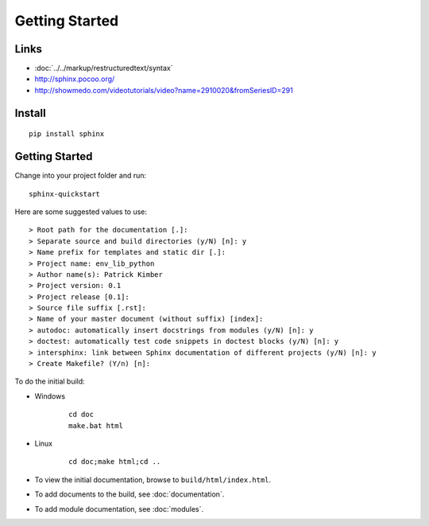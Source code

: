 Getting Started
***************

Links
=====

- :doc:`../../markup/restructuredtext/syntax`
- http://sphinx.pocoo.org/
- http://showmedo.com/videotutorials/video?name=2910020&fromSeriesID=291

Install
=======

::

  pip install sphinx

Getting Started
===============

Change into your project folder and run:

::

  sphinx-quickstart

Here are some suggested values to use:

::

  > Root path for the documentation [.]:
  > Separate source and build directories (y/N) [n]: y
  > Name prefix for templates and static dir [.]:
  > Project name: env_lib_python
  > Author name(s): Patrick Kimber
  > Project version: 0.1
  > Project release [0.1]:
  > Source file suffix [.rst]:
  > Name of your master document (without suffix) [index]:
  > autodoc: automatically insert docstrings from modules (y/N) [n]: y
  > doctest: automatically test code snippets in doctest blocks (y/N) [n]: y
  > intersphinx: link between Sphinx documentation of different projects (y/N) [n]: y
  > Create Makefile? (Y/n) [n]:

To do the initial build:

- Windows

    ::

      cd doc
      make.bat html

- Linux

    ::

      cd doc;make html;cd ..

- To view the initial documentation, browse to ``build/html/index.html``.
- To add documents to the build, see :doc:`documentation`.
- To add module documentation, see :doc:`modules`.
